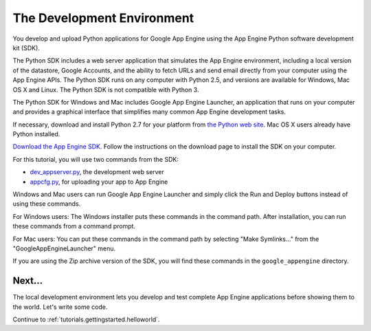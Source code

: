 .. _tutorials.gettingstarted.devenvironment:

The Development Environment
===========================
You develop and upload Python applications for Google App Engine using the App
Engine Python software development kit (SDK).

The Python SDK includes a web server application that simulates the App Engine
environment, including a local version of the datastore, Google Accounts, and
the ability to fetch URLs and send email directly from your computer using the
App Engine APIs. The Python SDK runs on any computer with Python 2.5, and
versions are available for Windows, Mac OS X and Linux. The Python SDK is
not compatible with Python 3.

The Python SDK for Windows and Mac includes Google App Engine Launcher, an
application that runs on your computer and provides a graphical interface that
simplifies many common App Engine development tasks.

If necessary, download and install Python 2.7 for your platform from
`the Python web site <http://www.python.org/>`_. Mac OS X users
already have Python installed.

`Download the App Engine SDK <http://cloud.google.com/appengine/downloads>`_.
Follow the instructions on the download page to install the SDK on your
computer.

For this tutorial, you will use two commands from the SDK:

- `dev_appserver.py <https://cloud.google.com/appengine/docs/python/tools/devserver>`_, the development web server
- `appcfg.py <https://cloud.google.com/appengine/docs/python/tools/uploadinganapp>`_, for uploading your app to App Engine

Windows and Mac users can run Google App Engine Launcher and simply click the
Run and Deploy buttons instead of using these commands.

For Windows users: The Windows installer puts these commands in the command
path. After installation, you can run these commands from a command prompt.

For Mac users: You can put these commands in the command path by selecting
"Make Symlinks..." from the "GoogleAppEngineLauncher" menu.

If you are using the Zip archive version of the SDK, you will find these
commands in the ``google_appengine`` directory.


Next...
-------
The local development environment lets you develop and test complete App Engine
applications before showing them to the world. Let's write some code.

Continue to :ref:`tutorials.gettingstarted.helloworld`.

